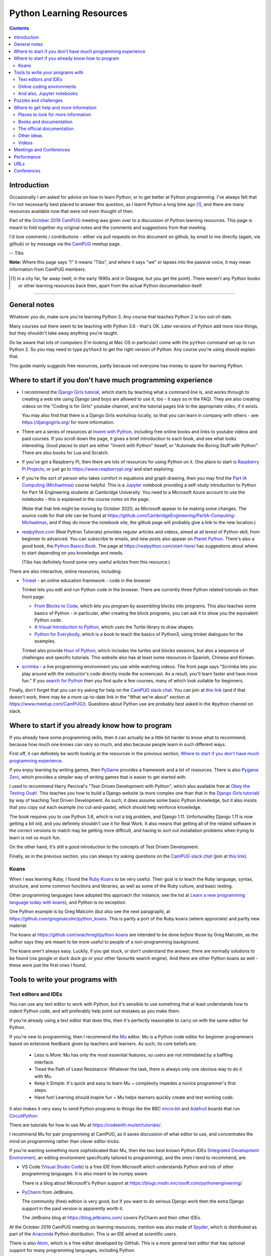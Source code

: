 =========================
Python Learning Resources
=========================

.. contents::

Introduction
============

Occasionally I am asked for advice on how to learn Python, or to get better at
Python programming. I've always felt that I'm not necessarily best placed to
answer this question, as I learnt Python a long time ago [#]_, and there are
many resources available now that were not even thought of then.

Part of the `October 2019`_ CamPUG_ meeting was given over to a discussion of
Python learning resources. This page is meant to fold together my original
notes and the comments and suggestions from that meeting.

I'd love comments / contributions - either via pull requests on this document
on github, by email to me directly (again, via github) or by message via the
CamPUG_ meetup page.

-- Tibs

.. _`October 2019`: https://www.meetup.com/CamPUG/events/265064979/
.. _CamPUG: https://github.com/jupyter/jupyter/wiki/A-gallery-of-interesting-Jupyter-Notebooks

**Note:** Where this page says "I" it means "Tibs", and where it says "we" or
lapses into the passive voice, it may mean information from CamPUG members.

.. [#] in a city far, far away (well, in the early 1990s and in Glasgow, but
       you get the point). There weren't any Python books or other learning
       resources back then, apart from the actual Python documentation itself.

----------------------------

General notes
=============

Whatever you do, make sure you're learning Python 3. Any course that teaches
Python 2 is too out-of-date.

Many courses out there seem to be teaching with Python 3.6 - that's OK. Later
versions of Python add more nice things, but they shouldn't take away anything
you're taught.

Do be aware that lots of computers (I'm looking at Mac OS in particular) come
with the ``python`` command set up to run Python 2. So you may need to type
``python3`` to get the right version of Python. Any course you're using should
explain that.

This guide mainly suggests free resources, partly because not everyone has
money to spare for learning Python.

Where to start if you don't have much programming experience
============================================================

* I recommend the `Django Girls tutorial`_, which starts by teaching what a
  command line is, and works through to creating a web site using Django (and
  boys are allowed to use it, too - it says so in the FAQ). They are also
  creating videos on the "Coding is for Girls" youtube channel, and the
  tutorial pages link to the appropriate video, if it exists.

  You may also find that there is a Django Girls workshop locally, so that you
  can learn in company with others - see https://djangogirls.org/ for more
  information.

* There are a series of resources at `Invent with Python`_, including free
  online books and links to youtube videos and paid courses. If you scroll
  down the page, it gives a brief introduction to each book, and see what
  looks interesting. Good places to start are either "Invent with Python"
  iteself, or "Automate the Boring Stuff with Python". There are also books
  for Lua and Scratch.

* If you've got a Raspberry Pi, then there are lots of resources for using
  Python on it. One place to start is `Raspberry Pi Projects`_, or just go to
  https://www.raspberrypi.org/ and start exploring.

* If you're the sort of person who takes comfort in equations and graph
  drawing, then you may find the `Part IA Computing (Michaelmas)`_ course
  helpful. This is a Jupyter_ notebook providing a self-study introduction to
  Python for Part 1A Engineering students at Cambridge University. You need to
  a Microsoft Azure account to use the notebooks - this is explained in the
  course notes on the page.

  (Note that that link might be moving by October 2020, as Microsoft appear to
  be making some changes. The source code for that site can be found at
  https://github.com/CambridgeEngineering/PartIA-Computing-Michaelmas, and if
  they do move the notebook site, the github page will probably give a link to
  the new location.)

* `realpython.com`_ (Real Python Tutorials) provides regular articles and
  videos, aimed at all levesl of Python skill, from beginner to advanced. You
  can subscribe to emails, and new posts also appear on `Planet Python`_.
  There's also a good book, the `Python Basics Book`_.  The page at
  https://realpython.com/start-here/ has suggestions about where to start
  depending on you knowledge and needs.

  (Tibs has definitely found some very useful articles from this resource.)


.. _`Django Girls tutorial`: https://tutorial.djangogirls.org/en/
.. _`Invent with Python`: http://inventwithpython.com/
.. _`Part IA Computing (Michaelmas)`: https://notebooks.azure.com/garth-wells/projects/CUED-IA-Computing-Michaelmas
.. _`realpython.com`: https://realpython.com/

There are also interactive, online resources, including:

* `Trinket`_ - an online education framework - code in the browser

  Trinket lets you edit and run Python code in the browser. There are
  currently three Python related tutorials on their front page:

  * `From Blocks to Code`_, which lets you program by assembling blocks into
    programs. This also teaches some basics of Python - in particular, after
    creating the block programs, you can ask it to show you the equivalent
    Python code.

  * `A Visual Introduction to Python`_, which uses the Turtle library to draw
    shapes.

  * `Python for Everybody`_, which is a book to teach the basics of Python3,
    using trinket dialogues for the examples.

  Trinket also provide `Hour of Python`_, which includes the turtles and
  blocks sessions, but also a sequence of challenges and specific tutorials.
  This website also has at least some resources in Spanish, Chinese and Korean.

* scrimba_ - a live programming environment you use while watching videos. The
  front page says "Scrimba lets you play around with the instructor's code
  directly inside the screencast. As a result, you'll learn faster and have
  more fun." If you `search for Python`_ then you find quite a few courses,
  many of which look suitable for beginners.

Finally, don't forget that you can try asking for help on the `CamPUG slack
chat`_. You can join at `this link`_ (and if that doesn't work, there may be
a more up-to-date link in the "What we're about" section at
https://www.meetup.com/CamPUG/). Questions about Python use are probably best
asked in the #python channel on slack.

.. _`CamPUG slack chat`: https://campug.slack.com/
.. _`this link`: https://join.slack.com/t/campug/shared_invite/enQtMzM2NjcwMzM2ODM2LTQyMmQ5MmVlZGMxMzBhOGQ0MTQ1ZGMyMTkzYjc1MWQzM2M2ZDViZDc5NDEyYmViY2QyNWJlMjg2ZTkwNzc3NjM

.. _`PyBites Code Challenges Newbie Bites`: https://codechalleng.es/bites/newbie

Where to start if you already know how to program
=================================================

If you already have some programming skills, then it can actually be a little
bit harder to know what to recommend, because how much one knows can vary so
much, and also because people learn in such different ways.

First off, it can definitely be worth looking at the resources in the previous
section, `Where to start if you don't have much programming experience`_.


If you enjoy learning by writing games, then PyGame_ provides a framework and
a lot of resources. There is also `Pygame Zero`_, which provides a simpler way
of writing games that is easier to get started with.

I used to recommend Harry Percival's "Test-Driven Development with
Python", which also available free at `Obey the Testing Goat!`_.  This teaches
you how to build a Django website (a more complex one than that in the `Django
Girls tutorial`_) by way of teaching Test Driven Development. As such, it does
assume some basic Python knowledge, but it also insists that you copy out each
example (no cut-and-paste), which should help reinforce knowledge.

.. _`Obey the Testing Goat!`: https://www.obeythetestinggoat.com/

The book requires you to use Python 3.6, which is not a big problem, and
Django 1.11. Unfortunatley Django 1.11 is now getting a bit old, and you
defintely shouldn't use it for Real Work. It also means that getting all of
the related software in the correct versions to match may be getting more
difficult, and having to sort out installation problems when trying to learn
is not so much fun.

On the other hand, it's still a good introduction to the concepts of Test
Driven Development.

.. _`pre-requisite installations`: https://www.obeythetestinggoat.com/book/pre-requisite-installations.html

Finally, as in the previous section, you can always try asking questions on
the `CamPUG slack chat`_ (join at `this link`_).

Koans
-----

When I was learning Ruby, I found the `Ruby Koans`_ to be very useful. Their
goal is to teach the Ruby language, syntax, structure, and some common
functions and libraries, as well as some of the Ruby culture, and basic
testing.

Other programming languages have adopted this approach (for instance, see the
list at `Learn a new programming language today with koans`_), and Python is
no exception.

One Python example is by Greg Malcolm (but also see the next paragraph), at
https://github.com/gregmalcolm/python_koans. This is partly a port of the
Ruby koans (where approriate) and partly new material.

The koans at https://github.com/arachnegl/python-koans are intended to be done
*before* those by Greg Malcolm, as the author says they are meant to be more
useful to people of a non-programming background.

The koans aren't always easy. Luckily, if you get stuck, or don't understand
the answer, there are normally solutions to be found (via google or duck duck
go or your other favourite search engine). And there are other Python koans as
well - these were just the first ones I found.

.. _`Ruby Koans`: http://www.rubykoans.com/
.. _`Learn a new programming language today with koans`:
   https://www.lauradhamilton.com/learn-a-new-programming-language-today-with-koans

Tools to write your programs with
=================================

Text editors and IDEs
---------------------

You can use any text editor to work with Python, but it's sensible to use
something that at least understands how to indent Python code, and will
preferably help point out mistakes as you make them.

If you're already using a text editor that does this, then it's perfectly
reasonable to carry on with the same editor for Python.


If you're new to programming, then I recommend the Mu_ editor.  Mu is a Python
code editor for beginner programmers based on extensive feedback given by
teachers and learners. As such, its core beliefs are:

  - Less is More: Mu has only the most essential features, so users are not
    intimidated by a baffling interface.
  - Tread the Path of Least Resistance: Whatever the task, there is always
    only one obvious way to do it with Mu.
  - Keep it Simple: It's quick and easy to learn Mu ~ complexity impedes a
    novice programmer's first steps.
  - Have fun! Learning should inspire fun ~ Mu helps learners quickly create
    and test working code.

It also makes it very easy to send Python programs to things like the BBC
`micro:bit`_ and Adafruit_ boards that run CircuitPython_

.. _`micro:bit`: http://microbit.org/
.. _Adafruit: https://adafruit.com/
.. _CircuitPython: https://learn.adafruit.com/welcome-to-circuitpython/overview

There are tutorials for how to use Mu at https://codewith.mu/en/tutorials/.

I recommend Mu for pair programming at CamPUG, as it saves discussion of
what editor to use, and concentrates the mind on programming rather than
clever editor tricks.

If you're wanting something more sophisticated than Mu, then the two best
known Python IDEs (`Integrated Development Environment`_, an editing
environment specifically tailored to programming), and the ones I tend to
recommend, are:

* VS Code (`Visual Studio Code`_) is a free IDE from Microsoft which
  understands Python and lots of other programming languages. It is also meant
  to be numpy aware.

  There is a blog about Microsoft's Python support at
  https://blogs.msdn.microsoft.com/pythonengineering/

* PyCharm_ from JetBrains.

  The community (free) edition is very good, but if you want to do serious
  Django work then the extra Django support in the paid version is apparently
  worth it.

  The JetBrains blog at https://blog.jetbrains.com/ covers PyCharm and their
  other IDEs.

.. _`Integrated Development Environment`: https://en.wikipedia.org/wiki/Integrated_development_environment
.. _PyCharm: https://www.jetbrains.com/pycharm/
.. _Spyder: https://www.spyder-ide.org/
.. _anaconda: https://www.anaconda.com/distribution/

At the October 2019 CamPUG meeting on learning resources, mention was also
made of Spyder_, which is distributed as part of the Anaconda_ Python
distribution. This is an IDE aimed at scientific users.

There is also Atom_, which is a free editor developed by GitHub. This is a
more general text editor that has optional support for many programming
languages, including Python.


Online coding environments
--------------------------

You don't necessarily have to write Python programs in an editor on your own
computer. There are also online editing environments.

* We already mentioned Trinket_ and scrimba_ in `Where to start if you don't
  have much programming experience`_.

* `repl.it`_ gives you an online IDE, including collaborative code editing,
  for a variety of programming languages, including Python.

* Glitch_ is a collaborative programming environment in the browser that makes
  it easy to write web apps in a variety of languages, including Python
  (https://glitch.com/@python)

* Iodide_ lets you create (scientific) notebooks using Python, markdown,
  Javascript and CSS, entering text in one pane in the browser, and seeing the
  result alongside. See `A Brief Tour through Pyodide`_ for more information
  on using it with Python. The project says it is still in alpha, so things
  may change and break.

  (There's obviously some overlap with the capabilities of sites that provide
  live Jupyter notebooks, although the style seems rather different.)

* `Anvil`_ lets you write full stack web apps just using Python. That is, both
  the front end and the back end are both written using Python. There's a
  drag-and-drop interface for designing the front end. The Anvil team come and
  give workshops at CamPUG periodically, and can be found at many Python
  conferences.

.. _`From Blocks to Code`: https://hourofpython.trinket.io/from-blocks-to-code-with-trinket
.. _`A Visual Introduction to Python`: https://hourofpython.trinket.io/a-visual-introduction-to-python
.. _`Python for Everybody`: https://books.trinket.io/pfe/
.. _`Hour of Python`: https://hourofpython.com/
.. _`repl.it`: https://repl.it/
.. _`Glitch`: https://glitch.com
.. _Iodide: https://alpha.iodide.io/
.. _scrimba: https://scrimba.com/
.. _`search for Python`: https://scrimba.com/search?q=python

And also, Jupyter notebooks
---------------------------

Quoting the `Moving on from Mu`_ page, "`Jupyter Notebooks`_ are an amazing way
to create an interactive narrative with code, multi-media and traditional
prose".

Jupyter notebooks can be used as a way of mixing notes (in markdown) and
Python code, with the results of running that code. This idea is very much
based on lab notebooks, where text, calculations and graphs would all be
written down. Only here, the calcualtions and graphs (and other things) can be
generated live from the results of running Python code.

(Also, Python is not the only programming language supported, so this is a
useful technology to use whatever programming language you may be using.)

There is at least one `gallery of interesting Jupyter notebooks`_ out there.

`Try Jupyter`_ lets you try out some tutorial Jupyter notebooks in your
browser. There are tutorials for several programming languages, including Python.

`Microsoft Azure Notebooks`_ provide online Jupyter notebooks, and host
various tutorials presented as Jupyter notebooks (including the Cambridge
Unversity `Part IA Computing (Michaelmas)`_ Python course mentioned
elsewhere). The Azure Notebooks homepage has links to various featured
projects and tutorials, and there is an `informal introduction to Python3`_.

CoCalc_ provides an "online computing environment" that supports a variety of
things, including Python and Jupyter notebooks. They appear to have an
unlimited free trial, which should be enough to experiment.

There are other places on the web where you can store and interact with
Jupyter notebooks - this was just a selection.

.. _Jupyter: https://jupyter.org/
.. _`Jupyter Notebooks`: https://jupyter.org/
.. _`Moving on from Mu`: https://codewith.mu/en/tutorials/1.0/moving-on
.. _`gallery of interesting Jupyter notebooks`:
    https://github.com/jupyter/jupyter/wiki/A-gallery-of-interesting-Jupyter-Notebooks
.. _`Try Jupyter`: https://jupyter.org/try
.. _`Microsoft Azure Notebooks`: https://notebooks.azure.com/
.. _`informal introduction to Python3`:
    https://notebooks.azure.com/Microsoft/projects/2018-Intro-Python/html/Introduction%20to%20Python.ipynb
.. _CoCalc: https://cocalc.com/

Puzzles and challenges
======================

Many people need a *purpose* to learn something like Python. For some people
this need for a purpose can be satisfied by programming challenges. For
instance:

* `The Python Challenge`_
* `Project Euler`_ - not Python specific, mathematics based, problems at many
  different skill levels
* `Advent of Code`_ - every December. Again, not Python specific

Other ideas:

* The yearly PyWeek_ challenge:

  1. Invites entrants to write a game in one week from scratch either as an individual or in a team,
  2. Is intended to be challenging and fun,
  3. Will hopefully increase the public body of game tools, code and expertise,
  4. Will let a lot of people actually finish a game, and
  5. May inspire new projects (with ready made teams!)

.. _PyWeek: https://pyweek.org/

Also see the section on `Koans`_.

And if you think you have a decent understanding of Python, take a look at
`What the f*ck Python?`_ which is a page dedicated to "Exploring and
understanding Python through surprising snippets."

.. _`What the f*ck Python?`: https://github.com/satwikkansal/wtfpython


Where to get help and more information
======================================

Places to look for more information
-----------------------------------

Tibs says:

  For interest’s sake, I follow https://www.reddit.com/r/Python/, which
  sometimes has interesting things on it. There’s also
  https://www.reddit.com/r/learnpython which is specifically aimed at beginner
  questions - you’ll have to judge whether the questions and answers there are
  also useful. I assume it’s worth a look, though.

  `Planet Python`_ is an aggregator of Python related articles - there are
  often introductions to interesting things referenced here, so it’s probably
  worth keeping an eye on (I have it as an RSS feed, altthough these days the
  reddit channel has more that’s directly of interest to me - but your mileage
  may well vary).

  https://stackoverflow.com/ can, as ever, be useful, but be sure that the
  answers you’re looking at are for Python 3, and even Python 3.5 or later, or
  they’re not so likely to be of use.

.. _`Planet Python`: https://www.planetpython.org/

Books and documentation
-----------------------
  
* As mentioned in `Where to start if you don't have much programming
  experience`_, `realpython.com`_ has useful articles and videos aimed at all
  levels of knowledge and is worth checking out.
  
* Similarly, the resources at `Invent with Python`_ are worth looking at.

* `Python Idioms (2014)`_ is a set of slides by Safe, one of the original
  CamPUG founders, which gives ten useful Python idioms (commonly used and
  understood ways of doing things)

* `Effective Python`_ (not free) is a book that assumes some knowledge of
  Python, but tries to suggest the way an experienced Python programmer would
  do things (often termed the "Pythonic" way of doing things).
  
* Once you're comfortable with Python, you may be interested in deeper dives
  into how things work. I think "Fluent Python: Clear, Concise, and
  Effective Programming" by Luciano Ramalho (not free: `Fluent Python on amazon.co.uk`_)
  is an excellent book for this purpose.

The official documentation
--------------------------

Don't forget the official `Python 3 documentation`_.

The tutorial is worth re-reading periodically, if only to see what has become
a part of the "basic" language. It's probably not ideal as a first place to
learn Python from, though. The reference manual is probably only of interest
if you have the right sort of mind for it (but then it's not really a learning
document anyway).

Tibs would recommend looking at the first few sections of the library
reference https://docs.python.org/3/library/index.html [#]_, probably
Introduction through Built-in Exceptions, and then the chapters on *string*,
*datetime*, *collections*, *pathlib*, *os.path* and *os* (yes, those
last three are different - blame history), and then it very much depends on
what you want to do.

.. [#] this will give you the documentation for the latest version, but you
       can choose the version you want with the selector at the top of the
       page, and it’s normally fairly good at telling you when something
       new-ish was introduced in the actual body of the text).

If you need to use *logging*, *regular expressions*, *unicode*, *argparse*
(command line parsing) and a few other things, the HOWTO documents at
https://docs.python.org/3/howto/index.html are actually a better place to
start.

Other ideas
-----------

The `Python Tutor - Visualize Python, Java, C, C++, JavaScript, TypeScript,
and Ruby code execution`_ is an interesting page that allows you to type in
Python (or other) code and then see how it executes. I've had someone say it
can be "especially great for learning recursion".

Videos
------

There are lots of videos out there. In particular, the PyCon and PyCon UK
conferences put a lot of their talks up on YouTube. Have a look at

* The `PyCon UK channel`
* The `PyCon 2020 channel` and the `PyCon 2019 channel` (and you can surely
  work out how to find previous years)

Both conferences have talks at all technical levels, as well as talks about
things that aren't directly to do with programming. Lightning talk [#]_
sessions can be especially worth watching.

.. [#] Short talks, of less than 5 minutes, on any topic at all.

.. _`PyCon UK channel`: https://www.youtube.com/channel/UChA9XP_feY1-1oSy2L7acog
.. _`PyCon 2020 channel`: https://www.youtube.com/c/PyCon2020
.. _`PyCon 2019 channel`: https://www.youtube.com/c/PyCon2019
  

Meetings and Conferences
========================

One way to learn more is to attend some of the various meetings.

* CamPUG_ itself meets once a month, normally on the first Tuesday of the month.
  We continue to meet virtually

* `Cambridge PyData`_ also meets once a month, normally on the last Wednesday
  of the month. It continues to meet virtually, and (at least sometimes)
  combines its meetings with other PyData meetups.

* Before the pandemic, the `Raspberry Pi Foundation`_ hosted `Raspberry
  Jams`_, sometimes in Cambridge. Hopefully they will resume sometime in the
  future. 

* Also sadly postponed are the International Raspberry Py Robotics
  Competitions, or `Pi Wars`_, which happen in Cambridge over a weekend.

* London has its own `PyData London Meetup`_ and also the `London Python Coding
  Dojo`_ - see their websites for details.

.. _`Cambridge PyData`: https://www.meetup.com/PyData-Cambridge-Meetup
.. _`Raspberry Pi Foundation`: https://www.raspberrypi.org/
.. _`Raspberry Jams`: https://www.raspberrypi.org/jam/
.. _`Pi Wars`: https://piwars.org/
.. _`PyData London Meetup`: https://www.meetup.com/PyData-London-Meetup/
.. _`London Python Coding Dojo`: http://ldnpydojo.org.uk/

In a more normal year, we would also expect to see the UK Python conference,
and probably a Cambridge PyData conference. Sadly, both are not happening in 2020.

One way to keep up with Python events is to subscribe to the UK Python Users
mailing list, at https://mail.python.org/mailman/listinfo/python-uk

Performance
===========

Someone asked about how to improve the performance of Python programs. This
depends a bit on what sort of program it is, but answers included:

* Ian Ozsvald and Micha Gorelick, `High Performance Python`_ (also available
  `at amazon`__, and `there's a new edition coming out in July 2020`__)

* Software Carpentry and Data Carpentry are low cost courses for academics

* One of the well known approaches is to use `Cython`_, which gets you closer
  to the performance of C whilst still writing code in something close to Python.

.. _`High Performance Python`: http://shop.oreilly.com/product/0636920028963.do
__ https://www.amazon.co.uk/High-Performance-Python-Performant-Programming/dp/1449361595
__ https://www.amazon.co.uk/High-Performance-Python-Performant-Programming/dp/1492055026
.. _`Cython`: https://cython.org/

URLs
====

These are the tabs that were opened on my laptop during the October 2019
Campug Meeting (thanks, Ben, for thinking to do that - it never occurred to
me!) that have not yet been incorporated into the text above:

* `Python 101: Sets - Scrimba Tutorial`_
* `regex - Adding double quotes to string is giving me incorrect data in Python - Stack Overflow`_
* `The Ultimate Code Kata`_

.. _`The Python Challenge`: http://www.pythonchallenge.com/
.. _`Trinket`: https://trinket.io/
.. _`Project Euler`: https://projecteuler.net/
.. _`Advent of Code`: https://adventofcode.com/
.. _`Python 3 Documentation`: https://docs.python.org/3/
.. _`Visual Studio Code`: https://code.visualstudio.com/
.. _`Atom`: https://atom.io/
.. _`Project Jupyter`: https://jupyter.org/
.. _Mu: https://codewith.mu/
.. _`Python Basics Book`: https://realpython.com/products/python-basics-book/
.. _`Anvil`: https://anvil.works/
.. _`A Brief Tour through Pyodide`: https://alpha.iodide.io/notebooks/300/
.. _`Fluent Python on amazon.co.uk`:
     https://www.amazon.com/Fluent-Python-Concise-Effective-Programming/dp/1491946008
.. _`Effective Python`: https://effectivepython.com/
.. _`python idioms (2014)`: http://safehammad.com/downloads/python-idioms-2014-01-16.pdf
.. _`Python 101: Sets - Scrimba Tutorial`: https://scrimba.com/p/pRB9Hw/cWQweVT2
.. _`Online courses from Raspberry Pi Foundation`: https://www.futurelearn.com/partners/raspberry-pi
.. _`regex - Adding double quotes to string is giving me incorrect data in Python - Stack Overflow`: https://stackoverflow.com/questions/58191318/adding-double-quotes-to-string-is-giving-me-incorrect-data-in-python
.. _`Python Tutor - Visualize Python, Java, C, C++, JavaScript, TypeScript, and Ruby code execution`: http://pythontutor.com/
.. _`Grok Learning | Learn to code from your browser`: https://groklearning.com/
.. _`Raspberry Pi Projects`: https://projects.raspberrypi.org/en/
.. _`PyBites`: https://pybit.es/
.. _`PyBites – Code Challenge 63 - Automatically Generate Blog Featured Images`: https://pybit.es/codechallenge63.html
.. _`The Ultimate Code Kata`: https://blog.codinghorror.com/the-ultimate-code-kata/
.. _`Pygame Zero`: https://pygame-zero.readthedocs.io/en/stable/
.. _Pygame: https://www.pygame.org

Conferences
===========

See some stuff about going to conferences at `Notes about conferences`_

.. _`Notes about conferences`: conferences.rst

--------

  |cc-attr-sharealike|

  These notes and any related files (i.e., anything in this repository) are
  released under a `Creative Commons Attribution-ShareAlike 4.0 International
  License`_.

.. |cc-attr-sharealike| image:: images/cc-attribution-sharealike-88x31.png
   :alt: CC-Attribution-ShareAlike image

.. _`Creative Commons Attribution-ShareAlike 4.0 International License`: http://creativecommons.org/licenses/by-sa/4.0/
